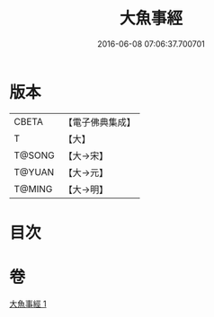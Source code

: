 #+TITLE: 大魚事經 
#+DATE: 2016-06-08 07:06:37.700701

* 版本
 |     CBETA|【電子佛典集成】|
 |         T|【大】     |
 |    T@SONG|【大→宋】   |
 |    T@YUAN|【大→元】   |
 |    T@MING|【大→明】   |

* 目次

* 卷
[[file:KR6b0073_001.txt][大魚事經 1]]

